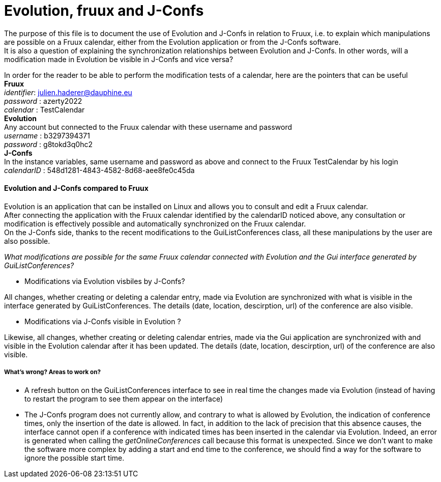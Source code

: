 = Evolution, fruux and J-Confs

The purpose of this file is to document the use of Evolution and J-Confs in relation to Fruux, i.e. to explain which manipulations 
are possible on a Fruux calendar, either from the Evolution application or from the J-Confs software. +
It is also a question of explaining the synchronization relationships between Evolution and J-Confs. In other words, will a modification made in Evolution be visible in J-Confs and vice versa?

In order for the reader to be able to perform the modification tests of a calendar, here are the pointers that can be useful + 
*Fruux* +
_identifier_: julien.haderer@dauphine.eu +
_password_ : azerty2022 +
_calendar_ : TestCalendar + 
*Evolution* +
Any account but connected to the Fruux calendar with these username and password +
_username_ : b3297394371 +
_password_ : g8tokd3q0hc2 +
*J-Confs* +
In the instance variables, same username and password as above and connect to the Fruux TestCalendar by his login +
_calendarID_ : 548d1281-4843-4582-8d68-aee8fe0c45da +

 
==== Evolution and J-Confs compared to Fruux

Evolution is an application that can be installed on Linux and allows you to consult and edit a Fruux calendar. +
After connecting the application with the Fruux calendar identified by the calendarID noticed above, any consultation or modification is effectively possible and automatically synchronized on the Fruux calendar. +
On the J-Confs side, thanks to the recent modifications to the GuiListConferences class, all these manipulations by the user are also possible. +


_What modifications are possible for the same Fruux calendar connected with Evolution and the Gui interface generated by GuiListConferences?_


* Modifications via Evolution visbiles by J-Confs?

All changes, whether creating or deleting a calendar entry, made via Evolution are synchronized with what is visible in the interface generated by GuiListConferences. The details (date, location, descirption, url) of the conference are also visible. +

* Modifications via J-Confs visible in Evolution ?

Likewise, all changes, whether creating or deleting calendar entries, made via the Gui application are synchronized with and visible in the Evolution calendar after it has been updated. The details (date, location, descirption, url) of the conference are also visible. 


===== What's wrong? Areas to work on?

* A refresh button on the GuiListConferences interface to see in real time the changes made via Evolution (instead of having to restart the program to see them appear on the interface)
* The J-Confs program does not currently allow, and contrary to what is allowed by Evolution, the indication of conference times, only the insertion of the date is allowed. In fact, in addition to the lack of precision that this absence causes, the interface cannot open if a conference with indicated times has been inserted in the calendar via Evolution. Indeed, an error is generated when calling the _getOnlineConferences_ call because this format is unexpected. Since we don't want to make the software more complex by adding a start and end time to the conference, we should find a way for the software to ignore the possible start time.
 

